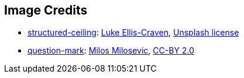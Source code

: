 == Image Credits

* https://unsplash.com/photos/architecture-building-ceiling-yCsk1q2Eq0o[structured-ceiling]:
https://unsplash.com/@lukeelliscraven[Luke Ellis-Craven],
https://unsplash.com/license[Unsplash license]

* https://www.flickr.com/photos/21496790@N06/5065834411[question-mark]:
http://milosevicmilos.com/[Milos Milosevic],
https://creativecommons.org/licenses/by/2.0/[CC-BY 2.0]
